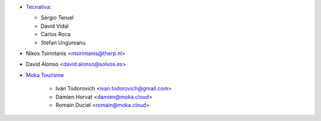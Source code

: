 * `Tecnativa <https://www.tecnativa.com>`__:

  * Sergio Teruel
  * David Vidal
  * Carlos Roca
  * Stefan Ungureanu

* Nikos Tsirintanis <ntsirintanis@therp.nl>
* David Alonso <david.alonso@solvos.es>

* `Moka Tourisme <https://www.mokatourisme.fr>`_

    * Iván Todorovich <ivan.todorovich@gmail.com>
    * Damien Horvat <damien@moka.cloud>
    * Romain Duciel <romain@moka.cloud>
